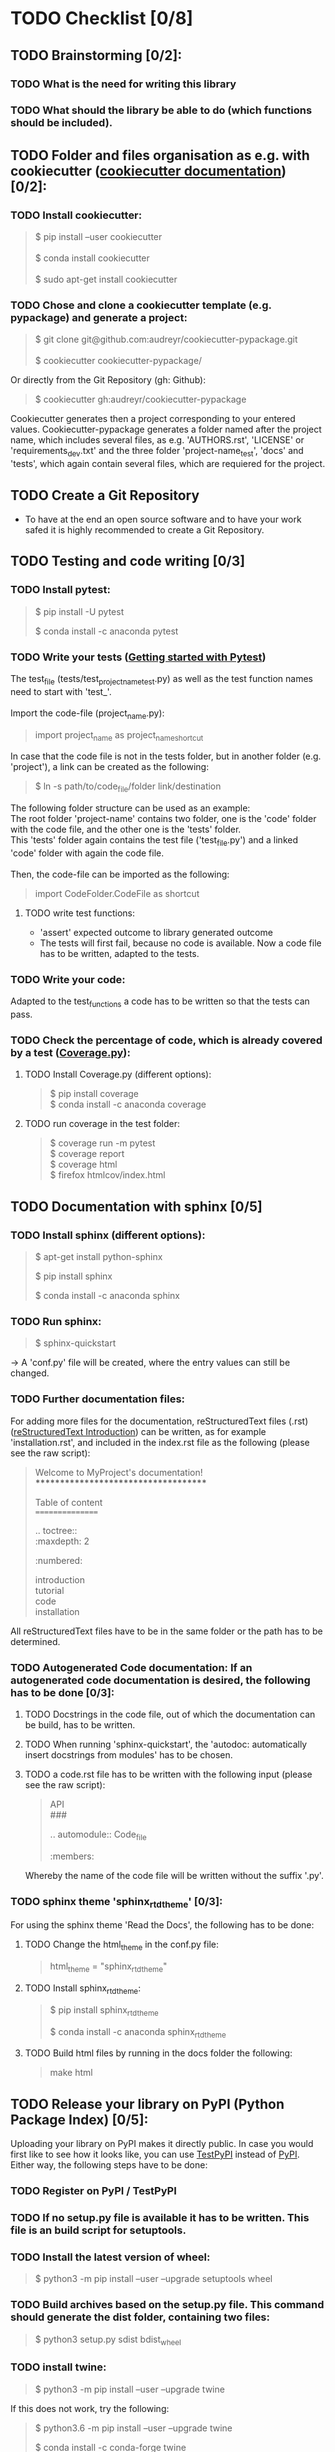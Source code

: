 #+OPTIONS: \n:t
* TODO Checklist [0/8]
** TODO Brainstorming [0/2]: 
*** TODO What is the need for writing this library
*** TODO What should the library be able to do (which functions should be included).
** TODO Folder and files organisation as e.g. with cookiecutter ([[http://cookiecutter.readthedocs.io/en/latest/index.html][cookiecutter documentation]]) [0/2]: 
*** TODO Install cookiecutter: 
#+BEGIN_QUOTE
$ pip install --user cookiecutter \\

$ conda install cookiecutter \\

$ sudo apt-get install cookiecutter
#+END_QUOTE
*** TODO Chose and clone a cookiecutter template (e.g. pypackage) and generate a project:
#+BEGIN_QUOTE
$ git clone git@github.com:audreyr/cookiecutter-pypackage.git \\

$ cookiecutter cookiecutter-pypackage/
#+END_QUOTE
Or directly from the Git Repository (gh: Github):
#+BEGIN_QUOTE
$ cookiecutter gh:audreyr/cookiecutter-pypackage
#+END_QUOTE
Cookiecutter generates then a project corresponding to your entered values. Cookiecutter-pypackage generates a folder named after the project name, which includes several files, as e.g. 'AUTHORS.rst', 'LICENSE' or 'requirements_dev.txt' and the three folder 'project-name_test', 'docs' and 'tests', which again contain several files, which are requiered for the project.

** TODO Create a Git Repository
- To have at the end an open source software and to have your work safed it is highly recommended to create a Git Repository.
** TODO Testing and code writing [0/3]
*** TODO Install pytest:
#+BEGIN_QUOTE
$ pip install -U pytest

$ conda install -c anaconda pytest
#+END_QUOTE
*** TODO Write your tests ([[http://docs.pytest.org/en/latest/getting-started.html][Getting started with Pytest]])
The test_file (tests/test_project_name_test.py) as well as the test function names need to start with 'test_'. \\

Import the code-file (project_name.py):
#+BEGIN_QUOTE
import project_name as project_name_shortcut
#+END_QUOTE
In case that the code file is not in the tests folder, but in another folder (e.g. 'project'), a link can be created as the following:
#+BEGIN_QUOTE
$ ln -s path/to/code_file/folder link/destination
#+END_QUOTE
The following folder structure can be used as an example: \\
The root folder 'project-name' contains two folder, one is the 'code' folder with the code file, and the other one is the 'tests' folder. 
This 'tests' folder again contains the test file ('test_file.py') and a linked 'code' folder with again the code file. \\

Then, the code-file can be imported as the following:
#+BEGIN_QUOTE
import CodeFolder.CodeFile as shortcut
#+END_QUOTE
**** TODO write test functions: 
- 'assert' expected outcome to library generated outcome
- The tests will first fail, because no code is available. Now a code file has to be written, adapted to the tests.
*** TODO Write your code: 
Adapted to the test_functions a code has to be written so that the tests can pass.
*** TODO Check the percentage of code, which is already covered by a test ([[https://coverage.readthedocs.io/en/coverage-4.5.1a/][Coverage.py]]):
**** TODO Install Coverage.py (different options):
#+BEGIN_QUOTE
$ pip install coverage
$ conda install -c anaconda coverage
#+END_QUOTE
**** TODO run coverage in the test folder:
#+BEGIN_QUOTE
$ coverage run -m pytest
$ coverage report
$ coverage html
$ firefox htmlcov/index.html
#+END_QUOTE
** TODO Documentation with sphinx [0/5]
*** TODO Install sphinx (different options):
#+BEGIN_QUOTE
$ apt-get install python-sphinx

$ pip install sphinx

$ conda install -c anaconda sphinx
#+END_QUOTE
*** TODO Run sphinx:
#+BEGIN_QUOTE
$ sphinx-quickstart
#+END_QUOTE
-> A 'conf.py' file will be created, where the entry values can still be changed.
*** TODO Further documentation files:
For adding more files for the documentation, reStructuredText files (.rst) ([[http://docutils.sourceforge.net/docs/user/rst/quickref.html][reStructuredText Introduction]]) can be written, as for example 'installation.rst', and included in the index.rst file as the following (please see the raw script):
#+BEGIN_QUOTE
Welcome to MyProject's documentation!
*************************************

Table of content
================

.. toctree::
   :maxdepth: 2
   :numbered:
	      
   introduction
   tutorial
   code
   installation
#+END_QUOTE
All reStructuredText files have to be in the same folder or the path has to be determined.

*** TODO Autogenerated Code documentation: If an autogenerated code documentation is desired, the following has to be done [0/3]:
**** TODO Docstrings in the code file, out of which the documentation can be build, has to be written.
**** TODO When running 'sphinx-quickstart', the 'autodoc: automatically insert docstrings from modules' has to be chosen.
**** TODO a code.rst file has to be written with the following input (please see the raw script):
#+BEGIN_QUOTE
API
###

.. automodule:: Code_file
   :members: 
#+END_QUOTE
Whereby the name of the code file will be written without the suffix '.py'. 

*** TODO sphinx theme 'sphinx_rtd_theme' [0/3]:
For using the sphinx theme 'Read the Docs', the following has to be done:
**** TODO Change the html_theme in the conf.py file:
#+BEGIN_QUOTE
html_theme = "sphinx_rtd_theme"
#+END_QUOTE
**** TODO Install sphinx_rtd_theme:
#+BEGIN_QUOTE
$ pip install sphinx_rtd_theme

$ conda install -c anaconda sphinx_rtd_theme
#+END_QUOTE
**** TODO Build html files by running in the docs folder the following:
#+BEGIN_QUOTE
make html
#+END_QUOTE
** TODO Release your library on PyPI (Python Package Index) [0/5]:
Uploading your library on PyPI makes it directly public. In case you would first like to see how it looks like, you can use [[http://test.pypi.org/][TestPyPI]] instead of [[http://pypi.org/][PyPI]]. Either way, the following steps have to be done:
*** TODO Register on PyPI / TestPyPI
*** TODO If no setup.py file is available it has to be written. This file is an build script for setuptools.
*** TODO Install the latest version of wheel:
#+BEGIN_QUOTE
$ python3 -m pip install --user --upgrade setuptools wheel
#+END_QUOTE
*** TODO Build archives based on the setup.py file. This command should generate the dist folder, containing two files:
#+BEGIN_QUOTE
$ python3 setup.py sdist bdist_wheel
#+END_QUOTE
*** TODO install twine:
#+BEGIN_QUOTE
$ python3 -m pip install --user --upgrade twine
#+END_QUOTE
If this does not work, try the following:
#+BEGIN_QUOTE
$ python3.6 -m pip install --user --upgrade twine

$ conda install -c conda-forge twine

$ conda install -c pbrod twine
#+END_QUOTE
Make sure to have the newest version (twine 1.11.0 or higher) installed. \\
Now twine can be run to upload the archives under dist ([[http://github.com/pypa/twine][Uploading by Twine]]).
For TestPyPI:
#+BEGIN_QUOTE
$ twine upload --repository-url https://test.pypi.org/legacy/ dist/*
#+END_QUOTE
For PyPI:
#+BEGIN_QUOTE
$ twine upload dist/*
#+END_QUOTE
Now your library should be able to be installed by running: \\
For TestPyPI
#+BEGIN_QUOTE
python3 -m pip install --index-url https://test.pypi.org/simple/ your_library
#+END_QUOTE
Or for PyPI:
#+BEGIN_QUOTE
pip install your_library
#+END_QUOTE
For more information the [[http://packaging.python.org/tutorials/packaging-projects/][Python Packaging User Guide]] is recommended.

** TODO Read the Docs [0/6]
To build a documentation website out of the documentation files, Read the Docs can be used.
*** TODO Register for Read the Docs ([[https://readthedocs.org/accounts/signup/][Read the Docs - Sign up]]) or sign in with Git.
*** TODO Import a Project: here you can import your Git Repository.
*** TODO Enter the required information and build your project.
*** TODO Go to 'Admin' within your project and then to Integration. Copy the URL.
*** TODO Go to Settings within your Git Repository. Then go to 'Webhooks' and click 'Add webhook'. Add the copied URL to 'Payload URL'. The further configuration can left unchanged. At the end click 'Add webhook'.
*** TODO Go back to your project on Read the Docs and try to build it again. This time it should pass. 
If it is not passing, click on the lastest version, which did not pass and try to solve the error. 
When it passed, you can click on 'View Docs' to see your documentation. 
The Git Repository should be connected to PyPI by the setup.py file and to Read the Docs by importing the Git Repository. Therefore, if you go to your project on PyPI, the documentation 'docs' should be passing now and able to see from the PyPI webpage. 
** TODO Travis CI [0/4]
With the continuous integration service Travis CI your GitHub project can be build and tested.
*** TODO sign in with GitHub (or create a new account)
*** TODO Add or enable a Repository you want to build
*** TODO Add, if not already available, a '.travis.yml' file, which can loook as the following (please see raw script):
#+BEGIN_QUOTE
# Config file for automatic testing at travis-ci.org
language: python
python:
  - 3.6

# command to install dependencies, e.g. pip install -r requirements.txt --use-mirrors
install:
  - "pip install -r requirements_dev.txt"

# command to run tests
script: cd tests && pytest && cd ..
#+END_QUOTE
*** TODO Add, commit and push this '.travis.yml' file to your Git Repository.
Thereby, and for every other pushed change, a Travis CI build should be triggered ([[http://docs.travis-ci.com/user/getting-started/][Gtting started with Travis CI]]).
